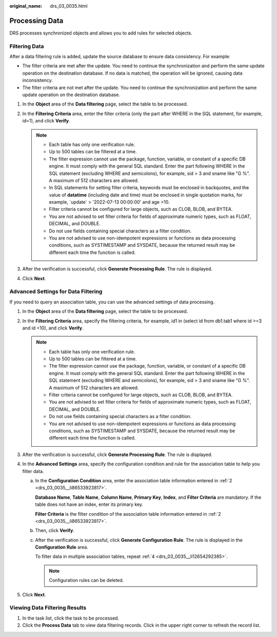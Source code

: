 :original_name: drs_03_0035.html

.. _drs_03_0035:

Processing Data
===============

DRS processes synchronized objects and allows you to add rules for selected objects.

Filtering Data
--------------

After a data filtering rule is added, update the source database to ensure data consistency. For example:

-  The filter criteria are met after the update. You need to continue the synchronization and perform the same update operation on the destination database. If no data is matched, the operation will be ignored, causing data inconsistency.
-  The filter criteria are not met after the update. You need to continue the synchronization and perform the same update operation on the destination database.

#. In the **Object** area of the **Data filtering** page, select the table to be processed.
#. In the **Filtering Criteria** area, enter the filter criteria (only the part after WHERE in the SQL statement, for example, id=1), and click **Verify**.

   .. note::

      -  Each table has only one verification rule.
      -  Up to 500 tables can be filtered at a time.
      -  The filter expression cannot use the package, function, variable, or constant of a specific DB engine. It must comply with the general SQL standard. Enter the part following WHERE in the SQL statement (excluding WHERE and semicolons), for example, sid > 3 and sname like "G %". A maximum of 512 characters are allowed.
      -  In SQL statements for setting filter criteria, keywords must be enclosed in backquotes, and the value of **datatime** (including date and time) must be enclosed in single quotation marks, for example, \`update\` > '2022-07-13 00:00:00' and age >10.
      -  Filter criteria cannot be configured for large objects, such as CLOB, BLOB, and BYTEA.
      -  You are not advised to set filter criteria for fields of approximate numeric types, such as FLOAT, DECIMAL, and DOUBLE.
      -  Do not use fields containing special characters as a filter condition.
      -  You are not advised to use non-idempotent expressions or functions as data processing conditions, such as SYSTIMESTAMP and SYSDATE, because the returned result may be different each time the function is called.

#. After the verification is successful, click **Generate Processing Rule**. The rule is displayed.
#. Click **Next**.

Advanced Settings for Data Filtering
------------------------------------

If you need to query an association table, you can use the advanced settings of data processing.

#. In the **Object** area of the **Data filtering** page, select the table to be processed.

#. .. _drs_03_0035__li86533923817:

   In the **Filtering Criteria** area, specify the filtering criteria, for example, id1 in (select id from db1.tab1 where id >=3 and id <10), and click **Verify**.

   .. note::

      -  Each table has only one verification rule.
      -  Up to 500 tables can be filtered at a time.
      -  The filter expression cannot use the package, function, variable, or constant of a specific DB engine. It must comply with the general SQL standard. Enter the part following WHERE in the SQL statement (excluding WHERE and semicolons), for example, sid > 3 and sname like "G %". A maximum of 512 characters are allowed.
      -  Filter criteria cannot be configured for large objects, such as CLOB, BLOB, and BYTEA.
      -  You are not advised to set filter criteria for fields of approximate numeric types, such as FLOAT, DECIMAL, and DOUBLE.
      -  Do not use fields containing special characters as a filter condition.
      -  You are not advised to use non-idempotent expressions or functions as data processing conditions, such as SYSTIMESTAMP and SYSDATE, because the returned result may be different each time the function is called.

#. After the verification is successful, click **Generate Processing Rule**. The rule is displayed.

#. .. _drs_03_0035__li12654292385:

   In the **Advanced Settings** area, specify the configuration condition and rule for the association table to help you filter data.

   a. In the **Configuration Condition** area, enter the association table information entered in :ref:`2 <drs_03_0035__li86533923817>`.

      **Database Name**, **Table Name**, **Column Name**, **Primary Key**, **Index**, and **Filter Criteria** are mandatory. If the table does not have an index, enter its primary key.

      **Filter Criteria** is the filter condition of the association table information entered in :ref:`2 <drs_03_0035__li86533923817>`.

   b. Then, click **Verify**.

   c. After the verification is successful, click **Generate Configuration Rule**. The rule is displayed in the **Configuration Rule** area.

      To filter data in multiple association tables, repeat :ref:`4 <drs_03_0035__li12654292385>`.

      .. note::

         Configuration rules can be deleted.

#. Click **Next**.

Viewing Data Filtering Results
------------------------------

#. In the task list, click the task to be processed.
#. Click the **Process Data** tab to view data filtering records. Click |image1| in the upper right corner to refresh the record list.

.. |image1| image:: /_static/images/en-us_image_0000001758430197.png
